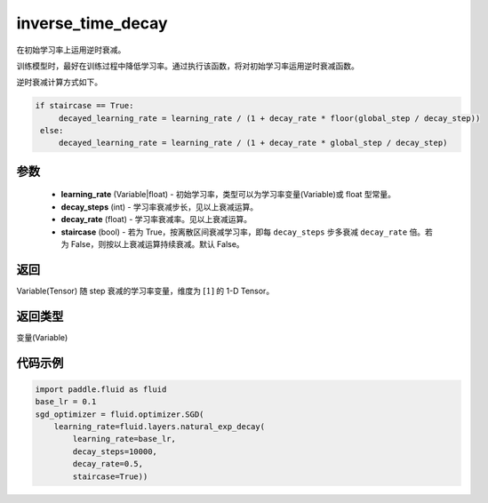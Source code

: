 .. _cn_api_fluid_layers_inverse_time_decay:

inverse_time_decay
-------------------------------

.. py:function:: paddle.fluid.layers.inverse_time_decay(learning_rate, decay_steps, decay_rate, staircase=False)




在初始学习率上运用逆时衰减。

训练模型时，最好在训练过程中降低学习率。通过执行该函数，将对初始学习率运用逆时衰减函数。

逆时衰减计算方式如下。

.. code-block:: python

    if staircase == True:
         decayed_learning_rate = learning_rate / (1 + decay_rate * floor(global_step / decay_step))
     else:
         decayed_learning_rate = learning_rate / (1 + decay_rate * global_step / decay_step)

参数
::::::::::::

    - **learning_rate** (Variable|float) - 初始学习率，类型可以为学习率变量(Variable)或 float 型常量。
    - **decay_steps** (int) - 学习率衰减步长，见以上衰减运算。
    - **decay_rate** (float) - 学习率衰减率。见以上衰减运算。
    - **staircase** (bool) - 若为 True，按离散区间衰减学习率，即每 ``decay_steps`` 步多衰减 ``decay_rate`` 倍。若为 False，则按以上衰减运算持续衰减。默认 False。

返回
::::::::::::
Variable(Tensor) 随 step 衰减的学习率变量，维度为 :math:`[1]` 的 1-D Tensor。

返回类型
::::::::::::
变量(Variable)

代码示例
::::::::::::

.. code-block:: python

        import paddle.fluid as fluid
        base_lr = 0.1
        sgd_optimizer = fluid.optimizer.SGD(
            learning_rate=fluid.layers.natural_exp_decay(
                learning_rate=base_lr,
                decay_steps=10000,
                decay_rate=0.5,
                staircase=True))
